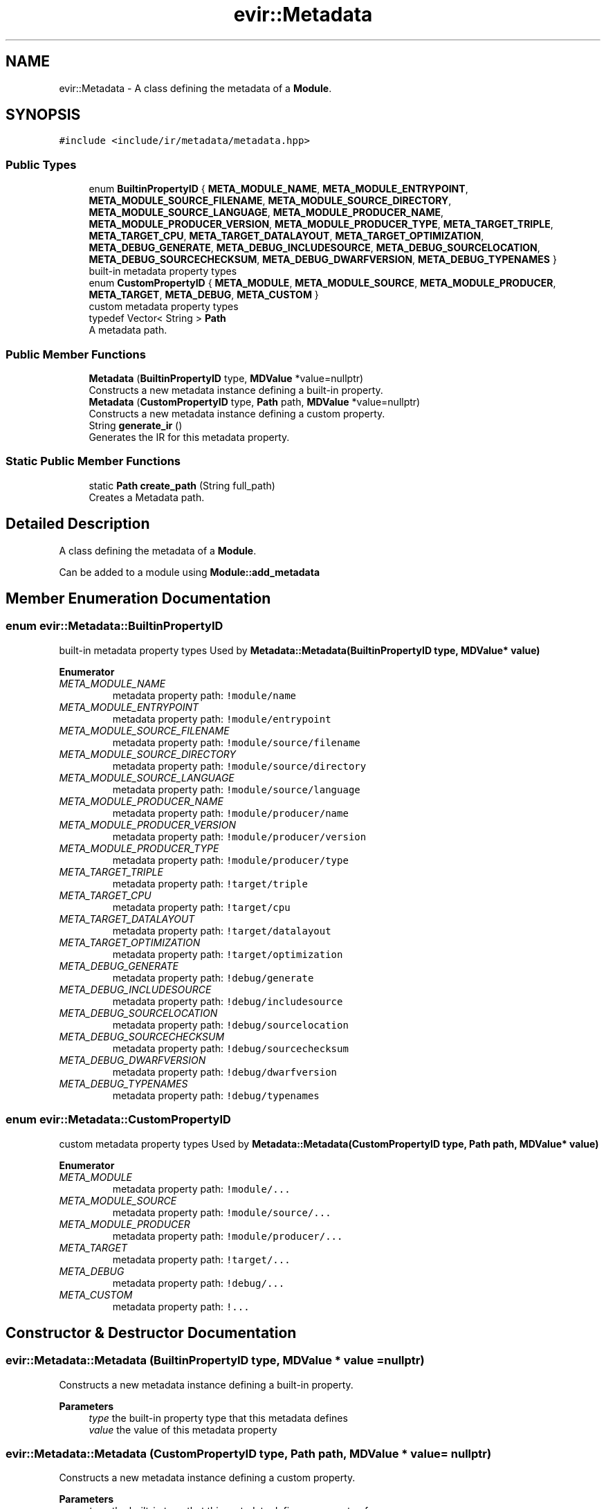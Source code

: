 .TH "evir::Metadata" 3 "Tue Apr 26 2022" "Version 0.0.1" "EvIr" \" -*- nroff -*-
.ad l
.nh
.SH NAME
evir::Metadata \- A class defining the metadata of a \fBModule\fP\&.  

.SH SYNOPSIS
.br
.PP
.PP
\fC#include <include/ir/metadata/metadata\&.hpp>\fP
.SS "Public Types"

.in +1c
.ti -1c
.RI "enum \fBBuiltinPropertyID\fP { \fBMETA_MODULE_NAME\fP, \fBMETA_MODULE_ENTRYPOINT\fP, \fBMETA_MODULE_SOURCE_FILENAME\fP, \fBMETA_MODULE_SOURCE_DIRECTORY\fP, \fBMETA_MODULE_SOURCE_LANGUAGE\fP, \fBMETA_MODULE_PRODUCER_NAME\fP, \fBMETA_MODULE_PRODUCER_VERSION\fP, \fBMETA_MODULE_PRODUCER_TYPE\fP, \fBMETA_TARGET_TRIPLE\fP, \fBMETA_TARGET_CPU\fP, \fBMETA_TARGET_DATALAYOUT\fP, \fBMETA_TARGET_OPTIMIZATION\fP, \fBMETA_DEBUG_GENERATE\fP, \fBMETA_DEBUG_INCLUDESOURCE\fP, \fBMETA_DEBUG_SOURCELOCATION\fP, \fBMETA_DEBUG_SOURCECHECKSUM\fP, \fBMETA_DEBUG_DWARFVERSION\fP, \fBMETA_DEBUG_TYPENAMES\fP }"
.br
.RI "built-in metadata property types "
.ti -1c
.RI "enum \fBCustomPropertyID\fP { \fBMETA_MODULE\fP, \fBMETA_MODULE_SOURCE\fP, \fBMETA_MODULE_PRODUCER\fP, \fBMETA_TARGET\fP, \fBMETA_DEBUG\fP, \fBMETA_CUSTOM\fP }"
.br
.RI "custom metadata property types "
.ti -1c
.RI "typedef Vector< String > \fBPath\fP"
.br
.RI "A metadata path\&. "
.in -1c
.SS "Public Member Functions"

.in +1c
.ti -1c
.RI "\fBMetadata\fP (\fBBuiltinPropertyID\fP type, \fBMDValue\fP *value=nullptr)"
.br
.RI "Constructs a new metadata instance defining a built-in property\&. "
.ti -1c
.RI "\fBMetadata\fP (\fBCustomPropertyID\fP type, \fBPath\fP path, \fBMDValue\fP *value=nullptr)"
.br
.RI "Constructs a new metadata instance defining a custom property\&. "
.ti -1c
.RI "String \fBgenerate_ir\fP ()"
.br
.RI "Generates the IR for this metadata property\&. "
.in -1c
.SS "Static Public Member Functions"

.in +1c
.ti -1c
.RI "static \fBPath\fP \fBcreate_path\fP (String full_path)"
.br
.RI "Creates a Metadata path\&. "
.in -1c
.SH "Detailed Description"
.PP 
A class defining the metadata of a \fBModule\fP\&. 

Can be added to a module using \fBModule::add_metadata\fP 
.SH "Member Enumeration Documentation"
.PP 
.SS "enum \fBevir::Metadata::BuiltinPropertyID\fP"

.PP
built-in metadata property types Used by \fBMetadata::Metadata(BuiltinPropertyID type, MDValue* value)\fP 
.PP
\fBEnumerator\fP
.in +1c
.TP
\fB\fIMETA_MODULE_NAME \fP\fP
metadata property path: \fC!module/name\fP 
.TP
\fB\fIMETA_MODULE_ENTRYPOINT \fP\fP
metadata property path: \fC!module/entrypoint\fP 
.TP
\fB\fIMETA_MODULE_SOURCE_FILENAME \fP\fP
metadata property path: \fC!module/source/filename\fP 
.TP
\fB\fIMETA_MODULE_SOURCE_DIRECTORY \fP\fP
metadata property path: \fC!module/source/directory\fP 
.TP
\fB\fIMETA_MODULE_SOURCE_LANGUAGE \fP\fP
metadata property path: \fC!module/source/language\fP 
.TP
\fB\fIMETA_MODULE_PRODUCER_NAME \fP\fP
metadata property path: \fC!module/producer/name\fP 
.TP
\fB\fIMETA_MODULE_PRODUCER_VERSION \fP\fP
metadata property path: \fC!module/producer/version\fP 
.TP
\fB\fIMETA_MODULE_PRODUCER_TYPE \fP\fP
metadata property path: \fC!module/producer/type\fP 
.TP
\fB\fIMETA_TARGET_TRIPLE \fP\fP
metadata property path: \fC!target/triple\fP 
.TP
\fB\fIMETA_TARGET_CPU \fP\fP
metadata property path: \fC!target/cpu\fP 
.TP
\fB\fIMETA_TARGET_DATALAYOUT \fP\fP
metadata property path: \fC!target/datalayout\fP 
.TP
\fB\fIMETA_TARGET_OPTIMIZATION \fP\fP
metadata property path: \fC!target/optimization\fP 
.TP
\fB\fIMETA_DEBUG_GENERATE \fP\fP
metadata property path: \fC!debug/generate\fP 
.TP
\fB\fIMETA_DEBUG_INCLUDESOURCE \fP\fP
metadata property path: \fC!debug/includesource\fP 
.TP
\fB\fIMETA_DEBUG_SOURCELOCATION \fP\fP
metadata property path: \fC!debug/sourcelocation\fP 
.TP
\fB\fIMETA_DEBUG_SOURCECHECKSUM \fP\fP
metadata property path: \fC!debug/sourcechecksum\fP 
.TP
\fB\fIMETA_DEBUG_DWARFVERSION \fP\fP
metadata property path: \fC!debug/dwarfversion\fP 
.TP
\fB\fIMETA_DEBUG_TYPENAMES \fP\fP
metadata property path: \fC!debug/typenames\fP 
.SS "enum \fBevir::Metadata::CustomPropertyID\fP"

.PP
custom metadata property types Used by \fBMetadata::Metadata(CustomPropertyID type, Path path, MDValue* value)\fP 
.PP
\fBEnumerator\fP
.in +1c
.TP
\fB\fIMETA_MODULE \fP\fP
metadata property path: \fC!module/\&.\&.\&.\fP 
.TP
\fB\fIMETA_MODULE_SOURCE \fP\fP
metadata property path: \fC!module/source/\&.\&.\&.\fP 
.TP
\fB\fIMETA_MODULE_PRODUCER \fP\fP
metadata property path: \fC!module/producer/\&.\&.\&.\fP 
.TP
\fB\fIMETA_TARGET \fP\fP
metadata property path: \fC!target/\&.\&.\&.\fP 
.TP
\fB\fIMETA_DEBUG \fP\fP
metadata property path: \fC!debug/\&.\&.\&.\fP 
.TP
\fB\fIMETA_CUSTOM \fP\fP
metadata property path: \fC!\&.\&.\&.\fP 
.SH "Constructor & Destructor Documentation"
.PP 
.SS "evir::Metadata::Metadata (\fBBuiltinPropertyID\fP type, \fBMDValue\fP * value = \fCnullptr\fP)"

.PP
Constructs a new metadata instance defining a built-in property\&. 
.PP
\fBParameters\fP
.RS 4
\fItype\fP the built-in property type that this metadata defines 
.br
\fIvalue\fP the value of this metadata property 
.RE
.PP

.SS "evir::Metadata::Metadata (\fBCustomPropertyID\fP type, \fBPath\fP path, \fBMDValue\fP * value = \fCnullptr\fP)"

.PP
Constructs a new metadata instance defining a custom property\&. 
.PP
\fBParameters\fP
.RS 4
\fItype\fP the built-in type that this metadata defines a property of 
.br
\fIpath\fP the rest of the path of the property that this metadata defines 
.br
\fIvalue\fP the value of this metadata property 
.RE
.PP

.SH "Member Function Documentation"
.PP 
.SS "static \fBPath\fP evir::Metadata::create_path (String full_path)\fC [static]\fP"

.PP
Creates a Metadata path\&. Splits the given string into segments using \fC/\fP delimeters and returns that as a path 
.PP
\fBParameters\fP
.RS 4
\fIfull_path\fP the path to use (e\&.g\&. 'base/sub') 
.RE
.PP

.SS "String evir::Metadata::generate_ir ()"

.PP
Generates the IR for this metadata property\&. 
.PP
\fBReturns\fP
.RS 4
the ir as a string (without a newline) 
.RE
.PP


.SH "Author"
.PP 
Generated automatically by Doxygen for EvIr from the source code\&.
